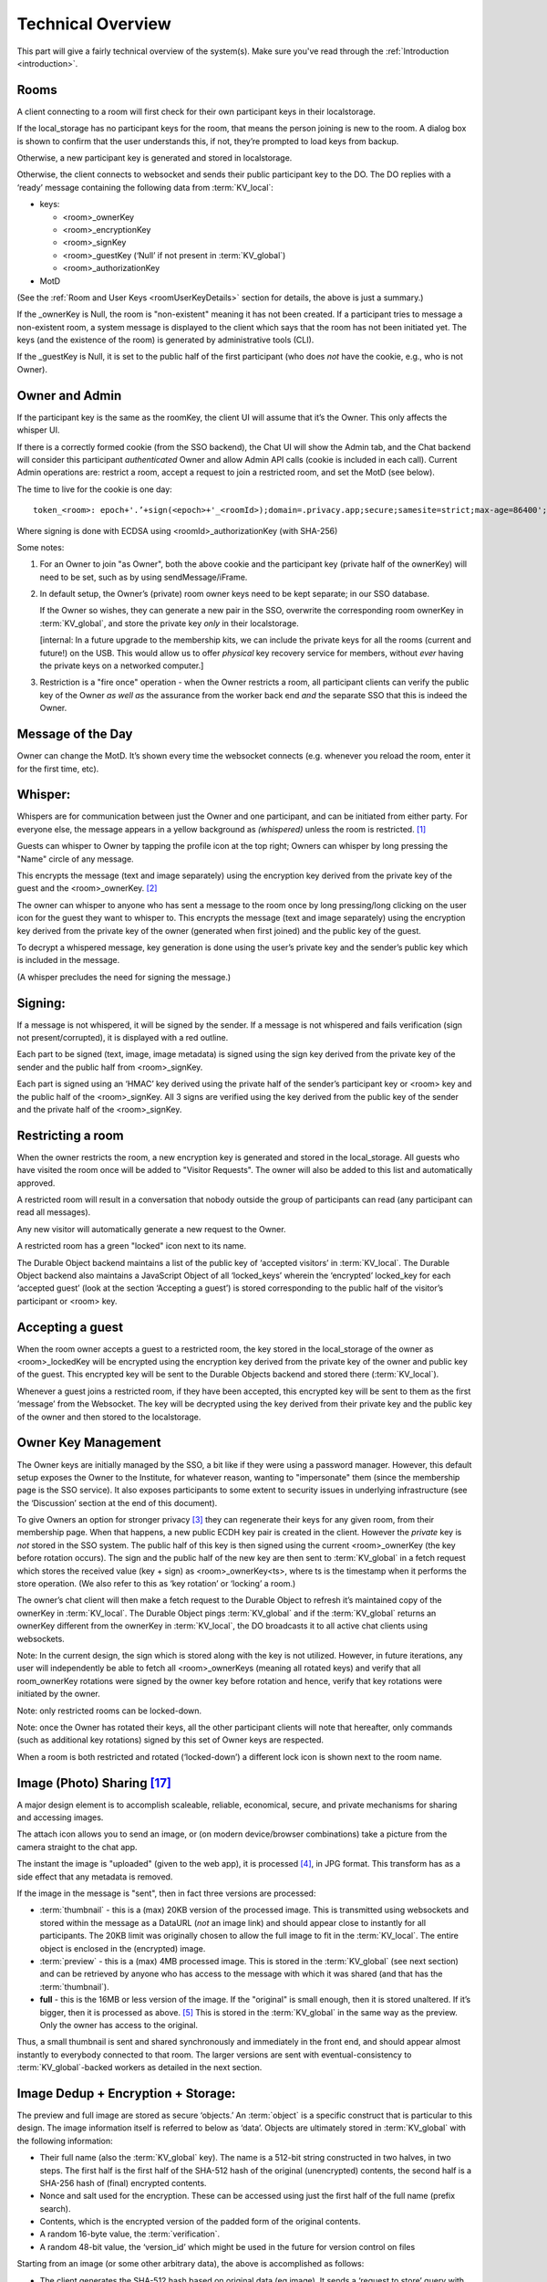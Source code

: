 
.. _overview:

==================
Technical Overview
==================

This part will give a fairly technical overview of the system(s).
Make sure you've read through the :ref:`Introduction <introduction>`.


Rooms
-----

A client connecting to a room will first check for their own
participant keys in their localstorage.

If the local_storage has no participant keys for the room, that means
the person joining is new to the room. A dialog box is shown to
confirm that the user understands this, if not, they’re prompted to
load keys from backup.

Otherwise, a new participant key is generated and stored in
localstorage.

Otherwise, the client connects to websocket and sends their public
participant key to the DO. The DO replies with a ‘ready’ message
containing the following data from :term:`KV_local`:

* keys: 

  * <room>_ownerKey

  * <room>_encryptionKey

  * <room>_signKey

  * <room>_guestKey  (‘Null’ if not present in :term:`KV_global`)

  * <room>_authorizationKey 

* MotD

(See the :ref:`Room and User Keys <roomUserKeyDetails>` section for
details, the above is just a summary.)

If the _ownerKey is Null, the room is "non-existent" meaning it has
not been created. If a participant tries to message a non-existent
room, a system message is displayed to the client which says that the
room has not been initiated yet.  The keys (and the existence of the
room) is generated by administrative tools (CLI).

If the _guestKey is Null, it is set to the public half of the first
participant (who does *not* have the cookie, e.g., who is not Owner).

Owner and Admin
---------------

If the participant key is the same as the roomKey, the client UI will
assume that it’s the Owner. This only affects the whisper UI.

If there is a correctly formed cookie (from the SSO backend), the Chat
UI will show the Admin tab, and the Chat backend will consider this
participant *authenticated* Owner and allow Admin API calls (cookie is
included in each call). Current Admin operations are: restrict a room,
accept a request to join a restricted room, and set the MotD (see
below).

The time to live for the cookie is one day:

::

   token_<room>: epoch+'.’+sign(<epoch>+'_<roomId>);domain=.privacy.app;secure;samesite=strict;max-age=86400';

Where signing is done with ECDSA using <roomId>_authorizationKey (with SHA-256)

Some notes:

#. For an Owner to join "as Owner", both the above cookie and the
   participant key (private half of the ownerKey) will need to be set,
   such as by using sendMessage/iFrame.

#. In default setup, the Owner’s (private) room owner keys need to be
   kept separate; in our SSO database.

   If the Owner so wishes, they can generate a new pair in the SSO,
   overwrite the corresponding room ownerKey in :term:`KV_global`, and store the
   private key *only* in their localstorage.

   [internal: In a future upgrade to the membership kits, we can
   include the private keys for all the rooms (current and future!) on
   the USB. This would allow us to offer *physical* key recovery service
   for members, without *ever* having the private keys on a networked
   computer.]

#. Restriction is a "fire once" operation - when the Owner restricts a
   room, all participant clients can verify the public key of the
   Owner *as well as* the assurance from the worker back end *and* the
   separate SSO that this is indeed the Owner.

Message of the Day
------------------

Owner can change the MotD. It’s shown every time the websocket
connects (e.g. whenever you reload the room, enter it for the first
time, etc).

Whisper:
--------

Whispers are for communication between just the Owner and one
participant, and can be initiated from either party. For everyone
else, the message appears in a yellow background as *(whispered)*
unless the room is restricted. [#f025]_

Guests can whisper to Owner by tapping the profile icon at the top
right; Owners can whisper by long pressing the "Name" circle of any
message.

This encrypts the message (text and image separately) using the
encryption key derived from the private key of the guest and the
<room>_ownerKey. [#f026]_

The owner can whisper to anyone who has sent a message to the room
once by long pressing/long clicking on the user icon for the guest
they want to whisper to. This encrypts the message (text and image
separately) using the encryption key derived from the private key of
the owner (generated when first joined) and the public key of the
guest.

To decrypt a whispered message, key generation is done using the
user’s private key and the sender’s public key which is included in
the message.

(A whisper precludes the need for signing the message.)

Signing:
--------

If a message is not whispered, it will be signed by the sender. If a
message is not whispered and fails verification (sign not
present/corrupted), it is displayed with a red outline.

Each part to be signed (text, image, image metadata) is signed using
the sign key derived from the private key of the sender and the public
half from <room>_signKey.

Each part is signed using an ‘HMAC’ key derived using the private half
of the sender’s participant key or <room> key and the public half of
the <room>_signKey. All 3 signs are verified using the key derived
from the public key of the sender and the private half of the
<room>_signKey.

Restricting a room
------------------

When the owner restricts the room, a new encryption key is generated
and stored in the local_storage. All guests who have visited the room
once will be added to "Visitor Requests". The owner will also be added
to this list and automatically approved.

A restricted room will result in a conversation that nobody outside
the group of participants can read (any participant can read all
messages).

Any new visitor will automatically generate a new request to the
Owner.

A restricted room has a green "locked" icon next to its name.

The Durable Object backend maintains a list of the public key of
‘accepted visitors’ in :term:`KV_local`. The Durable Object backend also
maintains a JavaScript Object of all ‘locked_keys’ wherein the
‘encrypted’ locked_key for each ‘accepted guest’ (look at the section
‘Accepting a guest’) is stored corresponding to the public half of the
visitor’s participant or <room> key.

Accepting a guest
-----------------

When the room owner accepts a guest to a restricted room, the key
stored in the local_storage of the owner as <room>_lockedKey will be
encrypted using the encryption key derived from the private key of the
owner and public key of the guest. This encrypted key will be sent to
the Durable Objects backend and stored there (:term:`KV_local`).

Whenever a guest joins a restricted room, if they have been accepted,
this encrypted key will be sent to them as the first ‘message’ from
the Websocket. The key will be decrypted using the key derived from
their private key and the public key of the owner and then stored to
the localstorage.

Owner Key Management
--------------------

The Owner keys are initially managed by the SSO, a bit like if they
were using a password manager. However, this default setup exposes the
Owner to the Institute, for whatever reason, wanting to "impersonate"
them (since the membership page is the SSO service). It also exposes
participants to some extent to security issues in underlying
infrastructure (see the ‘Discussion’ section at the end of this
document).

To give Owners an option for stronger privacy [#f027]_ they can
regenerate their keys for any given room, from their membership
page. When that happens, a new public ECDH key pair is created in the
client. However the *private* key is *not* stored in the SSO
system. The public half of this key is then signed using the current
<room>_ownerKey (the key before rotation occurs). The sign and the
public half of the new key are then sent to :term:`KV_global` in a fetch
request which stores the received value (key + sign) as
<room>_ownerKey<ts>, where ts is the timestamp when it performs the
store operation. (We also refer to this as ‘key rotation’ or ‘locking’
a room.)

The owner’s chat client will then make a fetch request to the Durable
Object to refresh it’s maintained copy of the ownerKey in
:term:`KV_local`. The Durable Object pings :term:`KV_global` and if the :term:`KV_global`
returns an ownerKey different from the ownerKey in :term:`KV_local`, the DO
broadcasts it to all active chat clients using websockets.

Note: In the current design, the sign which is stored along with the
key is not utilized. However, in future iterations, any user will
independently be able to fetch all <room>_ownerKeys (meaning all
rotated keys) and verify that all room_ownerKey rotations were signed
by the owner key before rotation and hence, verify that key rotations
were initiated by the owner.

Note: only restricted rooms can be locked-down.

Note: once the Owner has rotated their keys, all the other participant
clients will note that hereafter, only commands (such as additional
key rotations) signed by this set of Owner keys are respected.

When a room is both restricted and rotated (‘locked-down’) a different
lock icon is shown next to the room name.


.. _photosharing:

Image (Photo) Sharing [#f043]_
------------------------------

A major design element is to accomplish scaleable, reliable,
economical, secure, and private mechanisms for sharing and accessing
images.

The attach icon allows you to send an image, or (on modern
device/browser combinations) take a picture from the camera straight
to the chat app.

The instant the image is "uploaded" (given to the web app), it is
processed [#f030]_, in JPG format. This transform has as a side
effect that any metadata is removed.

If the image in the message is "sent", then in fact three versions are
processed:

* :term:`thumbnail` - this is a (max) 20KB version of the processed
  image. This is transmitted using websockets and stored within the
  message as a DataURL (*not* an image link) and should appear close
  to instantly for all participants. The 20KB limit was originally chosen to allow
  the full image to fit in the :term:`KV_local`. The entire object is enclosed
  in the (encrypted) image.

* :term:`preview` - this is a (max) 4MB processed image. This is stored in
  the :term:`KV_global` (see next section) and can be retrieved by anyone who
  has access to the message with which it was shared (and that has the
  :term:`thumbnail`).

* **full** - this is the 16MB or less version of the image. If the
  "original" is small enough, then it is stored unaltered. If it’s
  bigger, then it is processed as above. [#f031]_ This is stored
  in the :term:`KV_global` in the same way as the preview. Only the owner has
  access to the original.

Thus, a small thumbnail is sent and shared synchronously and
immediately in the front end, and should appear almost instantly to
everybody connected to that room. The larger versions are sent with
eventual-consistency to :term:`KV_global`-backed workers as detailed in the
next section.

Image Dedup + Encryption + Storage:
-----------------------------------

The preview and full image are stored as secure ‘objects.’ An :term:`object` is
a specific construct that is particular to this design. The image
information itself is referred to below as ‘data’. Objects are
ultimately stored in :term:`KV_global` with the following information:

.. _object:

* Their full name (also the :term:`KV_global` key). The name is a 512-bit
  string constructed in two halves, in two steps. The first half is
  the first half of the SHA-512 hash of the original (unencrypted)
  contents, the second half is a SHA-256 hash of (final) encrypted
  contents.

* Nonce and salt used for the encryption. These can be accessed using
  just the first half of the full name (prefix search).

* Contents, which is the encrypted version of the padded form of the
  original contents.

* A random 16-byte value, the :term:`verification`.

* A random 48-bit value, the ‘version_id’ which might be used in the
  future for version control on files

Starting from an image (or some other arbitrary data), the above is
accomplished as follows:

* The client generates the SHA-512 hash based on original data (eg
  image). It sends a ‘request to store’ query with the first half of
  this hash (the ‘partial name’); it will eventually receive a 12-byte
  nonce and a 16-byte salt.

* While waiting for this, the client constructs the ‘shared image’
  message, with the :term:`thumbnail`, and forwards data and the first half of
  the SHA-512 hash for the compressed data (preview) and original data
  (full image), and sends the message.

* Next, the client makes a fetch request (once each for the preview
  and full :term:`object`) to :term:`KV_global` with the first half of the full name
  of the file. When the :term:`KV_global` receives the ‘request to store’
  query, if it’s a new object, then it generates random new nonce and
  salt and stores those with the partial name (it doesn’t have the
  full name yet); if it’s not a new object, it returns previously
  generated values. [#f032]_

* The client prepares the data by padding it to be almost exactly the
  size of the nearest exponent of two (2) larger than its actual
  (possibly new) size, no less than 128KB (this is the "target size"
  mentioned above). Regardless of image, the resulting ‘preview’ thus
  ends up appearing to be one of only six different sizes. [#f033]_
  The padding is done using ‘bit’-padding, specifically, the length is
  padded only in increments of 128 bits [#f042]_  up to one block
  *less* than the target size - if the target size is on a 128-bit
  boundary, a full 128bits are left. ‘Bit’ padding is 0x80 followed by
  zeroes. The last thus added block is then truncated by 4 bytes (32
  bits), and the length of the original data is stored.

* Next the client encrypts this padded block with a key derived from
  the entropy of the second half of the above first hash (using
  PBKDF2; 100,000 iterations; SHA-256), with the nonce and salt
  returned by the previous ‘request to store’ query.

* Next the client generates a SHA-256 hash based on the encrypted
  block (which after encryption should be on a perfect exponent-of-2
  boundary) and concatenates with the ‘partial name’ from earlier to
  form the ‘full name.’

* The client then makes API calls (once each for the preview and full
  :term:`object`) to the :term:`KV_local` with the final size value (in cleartext) of
  the object (preview/full) (rounded up as per below); the room server
  inspects and approves the size (or not).

* If approved, the :term:`KV_local` makes a fetch request to the
  :term:`Ledger Backend` to generate a token for the requested
  size. The Ledger Backend returns a token_id. The :term:`KV_local`
  then encrypts this token_id with the public half of the
  ledgerKey. Finally, the :term:`KV_local` returns the hash of the
  token_id, the encrypted token_id and the hashed roomId as the
  storage token back to the client. [#f034]_

* The client then requests this encrypted :term:`object` to be stored under
  the full name provided, including token approving storage usage; in
  reply it will receive the 16-byte :term:`verification`. This encrypted
  object is sent asynchronously to the (non-room) worker API.

* The client then generates a control message that contains the full
  name of previously shared (:term:`thumbnail` only) image together with the
  :term:`verification` as well as (again) the storage token. This control
  message would be sent with the same encryption layers as the
  original message containing the thumbnail.

* When the backend receives the object, it independently generates the
  same second hash based on the encrypted object to verify the
  integrity. It then verifies the storage token is valid (i.e. has
  been created by :term:`KV_local`, hasn’t already been spent and the size of
  the object sent to be stored does not exceed the size stored in the
  ledger) by making a fetch request to the ledger backend. If valid,
  the :term:`KV_global` stores three separate entries in the
  RECOVERY_NAMESPACE ("D3") -

  * <hashed_room_id>_<encrypted_token_id>

  * <hashed_token_id>_<image_id>

  * <image_id>_<hashed_token_id>

* If this full name of the object requested to be stored exists in its
  storage, then it can discard the received data, and return the
  stored :term:`verification`. If it doesn’t, it creates an entry, with the
  *full* name as the key, and saves the encrypted object [#f035]_
  together with nonce and salt, generates a random 48-bit version_id,
  generates a random 16-byte verification, and returns that.

When a client wants to open a preview, the following happens:

* The :term:`thumbnail` needs to have been matched with a control message with
  the full name and the final :term:`verification` returned by a previous
  storage.

* The client requests to read the object based on the full name with
  the :term:`verification` token.

* When the client receives the (raw) contents, it will also receive
  the nonce and salt, it applies the stored (secret) key, and decrypts
  and displays the object.

* The backend will only reply if the full name corresponds to an
  entry, and the :term:`verification` number matches the stored verification
  number..

* An honest client will also confirm that the partial name (and key)
  matches a regenerated SHA-512 hash of the decrypted object, and
  signal in the UI (such as a red border) and possibly ‘report’ to the
  backend that the object is suspect.

A few comments that follow from the above process.

* This design retains the ability to de-duplicate any stored binary
  data, without having the ability to inspect contents.

* The padding method obscures the precise length of any data,
  complicating any brute force attacks against contents of a
  compromised server: all stored objects in the same ‘bucket’ of size
  would have to be attacked.

* The chained hashing makes it impossible for a client to fake binary
  contents: since the second half of the full name is a hash of the
  encrypted contents, the backend can check for consistency - the
  computational difficulty of generating a file to match a second half
  (equivalent to a pre-image attack) is high. A client can obviously
  store random data, but that’s immaterial: what’s important is for
  the client not to be able to design a hash collision in the full
  name.

* A client can obviously avoid duplication by some manner of modifying
  the image, even trivially. But this is no different from any other
  encrypted storage.

* The client can be dishonest about the first half of the hash, but
  that also does not enable any control over hash collisions.

* Dishonesty in a client in constructing the full name will stay with
  the image sharing message, with a certain probability of being
  detected down the road.

Regardless of level of misuse, the "insider" privacy model (discussed
at the end of this document) will still be in force. Any participant
to any chat, who has access to decrypting a message with the full key
to the object, can report it, or save the information for future use,
as well as identify if the naming has been tampered with. If we
receive a report on an object with the missing pieces of the key, we
can decrypt the object in storage, and both verify whether it is
correctly reported content, as well as verify integrity, such as
confirming (post facto) that the client was breaking the protocol. At
that point, we can overwrite the object per policy, and re-encrypt
with the provided key information, such that any future access using
the dishonest or manipulated object name will not yield the original,
but just the take-down notice.

Another scenario is that a user shares with themselves, or in some
other manner uses the service as a strongly encrypted storage, and
acts maliciously. But this is no different than if they were to simply
encrypt locally and only upload encrypted data to any cloud storage.

.. _ledgerserver:

Storage Ledger Server
---------------------

A core challenge in providing long-term storage of files [#f044]_, is how
to accomplish the following:

* The system should be highly secure and private: contents
  at rest should be strongly encrypted, and not (easily)
  attributed to whomever uploaded, shared it, and/or
  downloaded it.

* Operating expenses. In a multi-user (multi-owner) context,
  the costs of respective total storage usage needs to be allocated
  to the correct party.

* The system should not allow tracing of who uploaded what (or even,
  preferably, when).

* The system should not allow tracing of who is sharing ("re-linking")
  any file.

* It should not be possibly to inquire whether a file
  exists on the system, e.g., it should not be possible to determine
  if anybody has at any time stored or shared a file.

* The system should be fundamentally capable of de-duplication: in
  other words, any file that is uploaded, should not
  require duplicate copies in back-end storage. This is essential
  for the economics of (highly) scalable cloud storage.

* It should be possible for administrators of a snackabra service
  to "take down" any file, that they determine
  violates their policy, including in particular the ability to
  take down clearly illegal content.

* Any file should end up with a 'name' that is globally unique,
  so that it will have the same identifier on any snackabra server. [#f045]_

This becomes a heavily parameterized problem.  This has been a major
challenge for us to solve. To our knowledge, nobody has solved this
complete set of requirements.

The design described above accomplishes most of these criteria,
but we have not addressed the cost-tracking (budgeting) aspect.


.. seqdiag::

    seqdiag {
      Ledger; Room; Client; Storage;

      default_fontsize = 18;  // default is 11
      default_note_color = lightblue;
      activation = none; // Do not show activity line
      span_height = 20;  // default value is 40
      edge_length = 240;  // default value is 192

      Client -> Storage [label = "Request object identifier [1]"];
      Storage ->> Client [label = "salt, iv [2]"];

      Client -> Room [label = "Request 'budget' [4]"];
      Room --> Ledger [label = "Request 'transaction' [5]"];
      Ledger --> Room [label = "<TID> (updates D1, D2) [6]"];
      Room --> Room [label = "<TID> [7]"];

      Room -> Client [label = "magical token .. [8]"];

      Client -> Storage  [label = "do the actual store! [9]"];

      Storage -> Ledger [label = "check D2: spent? size? [10]"];

      Storage -> Storage [label = "Append to D3 [11]"];

      Storage -> Client [label = "verification [12]"];

   }

There is a lot to unpack in this diagram, bear with us:

First, there are four "account balances" involved:

A. The budget of the total service.

B. The current budget of the room.

C. The amount spent in total on storage.

[A] starts as the total budget for a service - let's say 100 TB for a
multi-user host. Upon creation of any room, an initial balance of
(say) 1 GB is allocated to the room, ergo 1 GB goes [A] => [B]. When a room
"spends" this, it requests the ledger to transfer it from the room's "account"
to the global storage [C].  (On a personal server this is much simpler:
the admin simply sets [B] to whatever on a per room basis, and there
is no global [A] nor [C].)

The idea is that we step-wise anonymize parts of the overall transaction (namely:
store an object): generation of identifying information for the object is
kept separate from the path to receive permission to store that amount
of data, for example. You'll probably need to re-read this section
a few times to see how it all hangs to gether.

Second, there are three important datastores involved, "D1", "D2", "D3"
used in this process (not counting the actual storage of data):

* D1: LEDGER - separate server in multi-owner setup,
  internalized to the room in a personal server setup.
  These keeps current "account balances" of everything.

.. _ledgerNamespace:

* D2: LEDGER_NAMESPACE - tracks spending of approved :term:`<TID>`.
  To spend storage space, you're "issued" a kind of token,
  which is simply a reference into D2, which in turn
  will track if it's been "cashed" or not.

* D3: RECOVERY_NAMESPACE - tracks details to allow for
  anonymous recovery - garbage collection - of revoked
  storage etc. This is a bit complex,
  but it's only relevant for multi-owner paid
  membership management, for a personal server you
  don't need to worry much about it.
  
Now we can untangle the diagram a bit (you can follow along in the code [#f046]_):

1. The client requests to store a :term:`file`.
   It generates the first "half" of the name, and sends it
   to the storage server. What it needs is help to
   "construct" the "true name" for the :term:`object`.

2. Storage server checks if the data exists already.
   Regardless, it replies with the assigned salt and iv
   to be used for the corresponding :term:`object`.

3. The client encrypts the full set of data
   and sorts out padding. The blob is ready
   to save, and client has the "true name" of
   the object (":term:`<FN>`:").

4. The client next requests from the room server
   permission to store the amount of data needed.

5. The room checks if it has budget:
   it asks the Ledger to "spend" storage bytes:
   it generates a transaction of class
   "token", with properties "size, random id, used",
   and asks the ledger for an identifier (":term:`<TID>`".

6. The ledger spends 'size' from the room's
   budget ([B]->[C]), and generates :term:`<TID>`.
   The key details are the approved
   size, and if it's been "spent" yet.
   This is stored with a one-way
   hash in 'D2' - thus "h(<TID>)"
   If all is well and good,
   responds with <TID>. 

7. On a personal server, step 5/6 is done
   locally instead, self-generating a :term:`<TID>`.
   
8. The Room now creates a special object,
   sort of a "token": ``<hash(<TID>), R(<TID>), R(h<TID>)>``.
   This bundle is encrypted (and padded),
   and returned with h(<TID>) to the client.

9. The client is now empowered to actually request
   the store to be done. It sends the "magical
   token" along with the blob of data.

10. Storage now checks with the Ledger ('D2'):
    the hash of the :term:`<TID>` ("h(<TID>)"), checks
    that the 'size' is correct, and
    "spends" it (finalizing [B]->[C]).

11. Storage now updates 'D3' with some special info:
    ``h(R(<room>)_R(<TID>), h(<TID>)_<FN>, <FN>_h(<TID>)``
    for offline recovery / garbage collection.
    (you can see the keys stowed away
    by ``handleStoredata()`` [#f048]_).
    The ``R()`` notation shows it has been encrypted
    by the :term:`LEDGER_KEY` [#f049]_ .
    

12. Finally, the storage server will generate a random
    :term:`verification` number - unique for every :term:`<FN>`.
    When the client receives it, it can *finally*
    construct the control message with all
    the details about the object, which
    altogether we loosely refer to as
    the :term:`manifest`. This is sent to
    all chat room participants.

   
Various things to note:

*  The room server manages it's own "budget";
   you can think of it as a "bucket" or almost
   as a directory. On a personal server that
   you run yourself, you can modify this
   budget directly for any room. On a multi-user
   service, there's a separate "Ledger Server"
   which manages storage budgets and accounting
   across all accounts and users.

* A new room is initialized with an initial
  total budget - current default is 1 GB.
  It can "independently" authorize messages
  and files up to that total amount.
  Once that's exceeded, then on a personal
  server you need to directly change the
  budget using the :term:`CLI`, on a multi-user
  server it needs to request more allocation
  from the :term:`Ledger Backend`.

* Note that in around step [5], neither the Room
  nor the Ledger actually need to know *what*
  object is being stored, just it's size
  (which is padded to specific set of size
  options to further obfuscate correlation
  between specific objects and coresponding
  storage budget "spend").

* You can think of part of the transactions
  around :term:`<TID>` as a sort of local cryptocurrency,
  a "token" in the old-fashioned sense:
  it's a thing that can be "printed" by
  asking the Ledger to approve [B]->[C],
  and cashed in by "spending" it with
  the storage server ([C]).

* The :term:`manifest` can be used anywhere:
  command line, other clients, etc. There's two
  versions of it - one that is share with
  everybody, and one that includes the additional
  bit of information that enables
  future revocation of storage budget(s). [#f047]_





Storage Revocation
------------------

[To be Written]

Group Security
--------------

For a number of security-oriented messaging apps, the "group" aspect
has been a challenge. See for example:

* More is Less: On the End-to-End Security of Group Chats in Signal,
  WhatsApp, and Threema
  https://eprint.iacr.org/2017/713.pdf

* (A number of Wired articles, to be added)

* Attack of the Week: Group Messaging in WhatsApp and Signal (blog) -
  https://blog.cryptographyengineering.com/2018/01/10/attack-of-the-week-group-messaging-in-whatsapp-and-signal/

The Signal app and protocol being the most common, we’ll comment in
relation to it’s design. The group chat capability was design while
moxie0 was still with Open Whisper. [#f036]_  Some issues:

* The "every client broadcasts" nature of group communication is still
  going through the Signal servers; this leaves enough metadata
  available (whether collected or not) to easily reconstruct group
  membership, and in addition, because of the authentication model,
  all the phone numbers of participants. Even though the server
  “notionally” doesn’t know group membership (there is no DB that
  explicitly tracks it), the data necessary is unavoidably generated
  in the normal course of the service. [#f037]_  Anonymity bestowed
  in principle by the broadcast model does not in fact exist if the
  service has a monopoly on delivering the messages.

  * Our design in contrast unashamedly sets up a websocket addressable
    worker to receive and re-transmit messages. This in fact puts
    control at the hands of the client with respect to how it connects
    to the server - it can "pop up" from a VPN or ToR or any manner
    that allows it to connect.

* … next point was about random number generation … took a while to
  figure out actually entropy in Signal groupId … in the end I think
  their 2014 generation was just 31 bits, namely Java’s max integer
  value (signed 32 bit) .. new system is 128, but it’s generated in
  the client, so that’s not super great, more on that soon ...

Binary Serialized Format
------------------------

Images are generally stored in a binary serialized format. We may also
use this format for binary protocols (web socket), where a more
correct term might be "wire transfer format."

For storage, data in key-value stores in various Cloudflare services
typically support either a string (JSON) object, or a purely binary
object. [#f038]_ If we were to Base64 encode these, it would cause a
8/6 (1.33) factor expansion, which matters less for a :term:`thumbnail`, but on
full sized images starts adding up. We’ve therefore designed [#f039]_
a simple manner in which to store a more or less arbitrary JS data
structure in binary format.

Format: The first four bytes (32 bits) stores the size of the
"metadata", which in turn is a (JSON.stringified) dictionary in the
form of “{ key1: dataSize1, key2: dataSize2, …}”. The data parts are
all Uint8Array objects of arbitrary size, as given by dataSize1 etc,
which are all assembled (concatenated) and stored as a single binary
blob. The reverse (extract) operation first extracts the size of the
metadata, allowing JSON.parse() to run against a well-formed object,
and then assembles back into the dictionary the same keys, but with
matching binary objects. This binary format does not limit the size of
objects that can be included in any practical sense. [#f040]_ The net
effect is that a JS dictionary of the form ‘{key1: arrayBuffer1,
key2:arrayBuffer2, …}’ can be assembled and extracted, essentially a
pickler that works for our specific use case.

Static Room UI ("Local Client")
-------------------------------

In the plan and the design, but not finalized, is the intent to
provide an open source, static, single-html-page web application
version of the client. We refer to this as a "local client" and also
“static client”. This would allow any user to join any room by loading
from local storage a static page, then loading a previously exported
set of keys, and join any rooms detailed in those keys.

Also to be implemented is support for full export of all messages, in
a manner that can be synchronized (merged) upon joining any other
server (see :ref:`Stand-Alone Server <personal_server>`). UPDATE: this
now works!

An important use case is for participants to always be able to join a
room (starting with the first time) by copy-pasting the room name and
server address into the static client, and thereby have greater
confidence that the keys they’re using were truly generated locally.

A perhaps more obscure use case is the option for participants in a
room to use local clients as a part of the strict locking-down
process, to account for any possible combinations of compromised
clients amongst any of the participants. This process is currently
under design. UPDATE: this is almost fully in place!

A simpler, likely more common, use case is a room with a small number
of participants, where the owner has locked the room, and all
participants including Owner have exported their respective sets of
keys. Then, they should *all* be able to rejoin the room, from
respective systems, all loading from static files.

Below is a demonstration that current design works for this usage
model. It shows connecting straight to a chat room endpoint from the
command line, using ‘curl’ for API endpoints and ‘wscat’ for websocket
connection. Ergo, users can script their own tools. We believe this
approach remedies many of the historically observed problems with any
web-based UI. [#f041]_  was largely addressed by development of the
subtle.crypto standard )

.. image:: _static/curl_example_01.png

.. _command-line:

Command Line Tools
------------------

To Be Written.


.. _rooms:

Rooms: Technical Details
------------------------

All communication is centered around a :term:`Room`.

The :term:`Room Name` is a 48-byte [#f011]_ URI [#f012]_ encoded in 64
characters of b64 [#f013]_. This name is globally unique [#f014]_, including
across servers.

An example would be:

::

   Raih2xfY6D8aKVIlkIeDLIbSpt0qNmU2mUTXYiJQoNSU-SgyTLC0FReui0OhX1Q8

We variously refer to this identifier as "<room>", “<roomId>”, “room
identifier”, or “room name”.

This URI is generated using (Python) ``secrets.token_urlsafe``
[#f010]_ in the :ref:`command line tools <command-line>`.
(UPDATE: this is changing to be derived from a generated owner public key.)

The location (server) where a room is created is called the
:term:`Origin Server`. Note that the identity of the origin server is
in no manner reflected in the name of a room. [#f015]_

The same <room> identifier is used on different servers: if you
have a staging environment for your front end code, for example,
but share backend databases.

The main MI service hosts rooms here:

::

   https//s.privacy.app/<room>

Or you can run a :term:`Personal Room Server` if you like.

.. _owner definition:

An :term:`Owner` is a verified user, authenticated in some manner;
for a public server typically through an :term:`SSO`

Our baseline use case is an MI Member
https://privacy.app where owners are authenticated with an MI
membership number, an assigned Yubico hardware security key, and PIN
code. However, the intent of this design is that it should be
stand-alone from any particulars of authentication, but it does assume
the presence of some such authentication.
For example, for a :term:`Personal Room Server`, it's a server secret
that the admin of the site has.

Room identifiers are unique, global, and persistent. [#f016]_ They are
transportable in a natural way: no matter how many people host a
service using this design, the probability of any new rooms from any
two services colliding is practically zero. Both our current web app and iOS clients
support export / import of conversations. See our discussion on
:ref:`micro-federation <micro-federation>`. 

The :ref:`command line tools <command-line>` include support
for generating "business cards" with QR codes for a room, the
idea being that you can share these with people you meet, instead
of :term:`PII` like emails or phone numbers.


.. _roomUserKeyDetails:

Room and User Keys
------------------

The two basic key *types* are:

* Public keys:

  * RSA public-key pair, using SECG curve secp3841 (aka NIST P-384)
    This pair is generated by :func:`snackabra.crypto.gen_p384_pair`.
 
  * Python library: ``ec.generate_private_key(ec.SECP384R1())`` [#f021]_

  * NSS (Firefox) currently supports NIST curves P-256, P-384,
    P-521. However, apparently P-521 is not widely supported [#f017]_  as it is
    not part of "NIST Suite B". [#f018]_

  * ECDH is used to agree on a key [#f019]_
    between two parties [#f020]_. 

* Encryption keys:

  * AES 256-bit (A256GCM) symmetric key

  * Currently generated using jwk [#f022]_
    library (it’s just 256
    random bits). Generated by :func:`snackabra.crypto.gen_aes_key_jwk`. 

Key instances, the following are pre-generated and stored by the :term:`SSO`:

* <room>_ownerKey  - *[Public key pair]*

  * public room key, used to claim ownership of the room, and to verify anything signed by the Owner

  * *(existence of this does not imply that the Durable Object for the
    room has been created, but it means it will be created when
    accessed)*

  * private half of this is stored in Owner (SSO) data only

  * When owner joins room, private half stored in Owner’s
    local_storage as <room>_room

  * The public half of this key is also stored in the localstorage

  * Owner can secure key management by generating a new key pair and
    saving the public half as a new entry in the KV_global as
    <room>_ownerKey<ts>, where ts is the timestamp when they updated
    the key. The private half of this newly generated pair will be
    saved only in their localstorage. [#f023]_

* <room>_signKey - *[Public key pair]*

  * The private room signing key, used by visitors to sign back and
    forth (or more accurately, to derive a unique signing key).

  * All participants have access to this key (both halves).

* <room>_encryptionKey - *[Encryption key]*

  * The durable object keeps an encryption key, used for end to end
    encryption [#f024]_ unless the Owner has taken
    control of their key management

* <room>_authorizationKey - *[Public key pair]*

  * used to prove ownership of a room (SSO backend->Chat CF backend)

  * Only SSO backend has private key; SSO can verify it’s authority to
    the Chat CF backend by signing a cookie (or in future, have other
    admin APIs)

The following keys may eventually populate the room (KV_local):

* <room>_lockedKey - *[Public key pair]*

  * Generated if the owner "restricts" the room and stored in local
    storage of accepted guests

  * Used to send an end-to-end encrypted message in restricted rooms.

* <room>_guestKey

  * this is the public key of the *first* guest, used for purple
    outline on messages

  * (note: as always, visitor needs to keep track of their private
    half)

In addition to the above, every participant has in their
local_storage:

* <room> - *[Public key pair]*

  * This is the public/private pair used for all signing and
    whispering of messages

  * In the case of this being the Owner, it will match the
    <room>_ownerKey (public half) in the DO/KV_local

  * In the case of this being the Verified Guest (first visitor), it
    similarly matches the <room>_guestKey

  * (We will refer to this key as the ‘<room>_participant’ key or
    ‘participant keys’ in this document)

In addition to all of the above, a ‘global’ ledgerKey (RSA keyPair) is
also generated.

* The public half is used to encrypt the storage token id by KV_local
  after approving a storage request.

* The private half is only available to offline systems to be used for
  garbage collection and storage revocation.

Message Structure
-----------------

This is the basic message structure before end-to-end encryption:

These components are present in every message:

* encrypted - flag indicating if the message is whispered

* contents - text part of the message (encrypted if whispered)

* image - thumbnail image (encrypted if whispered)

* imageMetaData - KV information for image (encrypted if whispered)

* sender_pubKey - public key of the sender

These components are present if the message is not whispered:

* sign - sign for contents (text part)

* image_sign - sign for thumbnail image

* imageMetaData_sign - sign for imageMetaData

These components are present if the message is whispered to a guest by
the owner:

* recipient - public key of the recipient

NOTE: The Message Structure section will be updated to account for
control messages once finalized.

|
|

------------------




.. rubric:: Footnotes

.. [#f025] This is the closest to DM (Direct Message) that the system
	   allows, since one constraint is that any communication must
	   include a responsible Owner.
	   
.. [#f026] If the whisper is initiated by the guest. If whisper is
	   initiated by the owner, the key derivation uses the private
	   half of <room>_ownerKey and the public key of the
	   guest. The derived key remains the same in both cases.

.. [#f027] In exchange for possible weaker security, since now the
	   Owner needs to keep track of their key files.

.. [#f030] The Javascript code for the processing is publicly available to experiment with at:
	   https://cdn.privacy.app/util/photoTesting.html in the
	   client to generate a :term:`thumbnail` as well as a standardized
	   version; when the thumbnail appears *locally *on the client
	   both versions are ready to be used. The code used will
	   transform into any desired *maximum* size (iteratively
	   “solving” for change in canvas size until it fits.
	   A Swift version of the algorithm is in ``restrictPhoto()``
	   in https://github.com/snackabra/snackabra-ios/Snackabra/Helpers/DataFunctions.swift

.. [#f031] Which means metadata will be removed as a side-effect, if
	   and only if the image is bigger than 16 MB. The 16 MB
	   limit was chosen to bo fit within the current :term:`KV_global`
	   limits, and also to be conventient "page size" for future
	   abstraction layers that would treat such a blob as a basic
	   building block for more complex data structures (larger files,
	   streaming files, file system emulation, etc).  A
	   future extension is to allow uploaded objects to be pushed
	   onto a separate blob store such as S3.

.. [#f032] The point being, the backend does not reveal if this object
	   has been seen before.

.. [#f033] Counting in KB, either 128, 256, 512, 1024, 2048, or 4096
	   KB. This is a slight leak of information about the image,
	   but it’s in exchange for what we estimate to be 95% storage
	   saving. If this is deemed a problem, a future feature could
	   optionally enforce a specific size, say, 512KB. The “full”
	   (unmodified, original) image is padded like previews if
	   it’s no larger than 4MB, larger sizes are rounded up to the
	   nearest ¼ of their size rounded up.

.. [#f042] The block size that the encryption stage (AES) will work
	   with is 128 bits.

.. [#f034] The token needs to be anonymous in this sense: the storage
	   backend needs to be able to confirm that it could only have
	   been generated by a room server, but not which room server
	   nor any other information other than the padded size of the
	   object.

.. [#f035] There is a data race possibility here, namely, that the
	   same image will be saved at the exact same time from
	   different sources, and they will end up with different
	   information; we will handle this (presumably rare) case
	   later in the process.

.. [#f036] https://signal.org/blog/the-new-textsecure/ and
	   https://signal.org/blog/private-groups/ were the earlier
	   design, details appear never to have been documented in the
	   form of a white paper or publication. Their new group
	   design is most recently documented here:
	   https://eprint.iacr.org/2019/1416.pdf . We have not been
	   able to confirm key design issues in their 2014 design, for
	   example the Java code appears to indicate that the key
	   space for ``groupId`` is only 31.

.. [#f037] Signal wrote “The server doesn’t need to know about the
	   concept of a ‘group,’ which means it doesn’t need to store
	   group metadata.”  This is true, but “not needing” is not
	   the same as “not being able to.”

.. [#f038] https://developer.mozilla.org/en-US/docs/Web/JavaScript/Reference/Global_Objects/ArrayBuffer

.. [#f039] Arguably we could have used BSON https://bsonspec.org/ or
	   Protobufs but they seemed heavy-weight and complex for our
	   basic use case, notably we have no need for multi-language
	   support.

.. [#f040] Strictly speaking it’s limited to a total size of 9
	   quadrillion bytes (``Number.MAX_SAFE_INTEGER``), since any
	   processing is limited to Javascript’s use of
	   double-precision float-point numbers.

.. [#f041] For example, as reviewed here:
	   https://tonyarcieri.com/whats-wrong-with-webcrypto ;
	   earlier criticism such as the classic "Javascript
	   Cryptography Considered Harmful", see References for a
	   link.

.. [#f043] We will present all data storage and sharing in terms of "photos"
	   or "images", since that is the most important type of data chunk
	   for basic chat service. However, the same core mechanisms
	   will be used to generalize storage of any type of document or file.

.. [#f044] Below we will use the term 'file' to cover all possible types
	   of data that we want to be able to store and share: photos,
	   images, videos, documents, backups, disk images, etc.

.. [#f045] Or if/when replicated or mirrored onto other systems
	   such as IPFS (https://ipfs.io/).

.. [#f046] https://github.com/snackabra/snackabra-webclient/blob/main/src/containers/Room/Room.js
	   
.. [#f047] TODO: we have an outstanding design concern here, which is
	   to retain a hash or encrypted copy of the :term:`<TID>` that only
	   the owner can take advantage of in a future 
           "free(<TID>, <FN>)" which would queue up :term:`<FN>` for offline resolution
	   (to deallocated the storage budget accrued for that specific <FN>
	   for that specific user, with minimal privacy leakage).

.. [#f048] https://github.com/snackabra/snackabra-storageserver/blob/main/src/index.js

.. [#f049] This allows recovery requests to be queued up, and storage that's been
           caused by a user on a multi-user server to be recoverd. That processing
	   is done offline on an air-gapped system, the results being simply
	   a set of object that can (optionally) be safely deallocated (because
	   nobody is paying for that storage space). 

.. [#f010] https://docs.python.org/3/library/secrets.html#generating-tokens


.. [#f011] Current token length of 48 bytes (512 random bits) is a
	   sufficiently large keyspace (10^154).

.. [#f012] https://en.wikipedia.org/wiki/Uniform_Resource_Identifier

.. [#f013] https://datatracker.ietf.org/doc/html/rfc4648.html

.. [#f014] Let’s say we have 10 billion users, who each have one
	   billion unique rooms. Now let’s say somebody runs a ‘bot’
	   to guess room names. Let’s say each bot can guess one
	   billion rooms names per second (which the servers won’t
	   allow obviously) - and they could do that for year after
	   year for 15 billion years (the age of the Universe) - and
	   let’s say they had as many computers as there are atoms in
	   the Universe (10^85) to all do this in parallel. And each
	   computer can run one million ‘bots’ - then they would still
	   only have 0.0000000000000000000000000000000000000000001%
	   chance of guessing any room.

.. [#f015] There is no way to assert the origin. Anybody can claim
	   that they were first to generate the name.
	   
.. [#f016] They also, by design, do not include any information about
	   their point of origin (what server created it).
	  
.. [#f017] Chrome has dropped it
	   https://bugs.chromium.org/p/chromium/issues/detail?id=478225
	   and NSS (Firefox) may or may not drop it
	   https://bugzilla.mozilla.org/show_bug.cgi?id=1128792

.. [#f018] https://csrc.nist.gov/csrc/media/events/ispab-march-2006-meeting/documents/e_barker-march2006-ispab.pdf

.. [#f019] https://developer.mozilla.org/en-US/docs/Web/API/SubtleCrypto/deriveKey#ecdh

.. [#f020] RFC6090 https://datatracker.ietf.org/doc/html/rfc6090

.. [#f021] https://cryptography.io/en/latest/hazmat/primitives/asymmetric/ec/?highlight=generate_private_key#cryptography.hazmat.primitives.asymmetric.ec.generate_private_key	   
	   
.. [#f022] https://jwcrypto.readthedocs.io/en/latest/#
           (The randomness of that might be a slight issue.)

.. [#f023] In a future extension, the Owner will be able to hand back
	   "ultimate ownership" to the SSO server by providing the
	   private key to the SSO, in which case the SSO is again
	   managing the keys for the Owner. The primary use case for
	   this is server migration - the design details of which are
	   under development.

.. [#f024] Please also see discussion :ref:`'what do we mean by
           end-to-end encryption' <end-to-end-encryption>`.

	   
